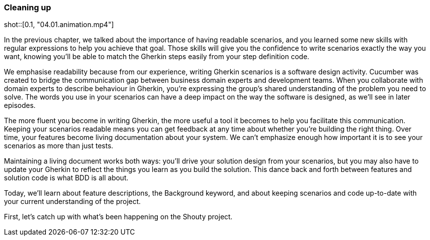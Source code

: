 === Cleaning up

shot::[0.1, "04.01.animation.mp4"]

In the previous chapter, we talked about the importance of having readable scenarios, and you learned some new skills with regular expressions to help you achieve that goal. Those skills will give you the confidence to write scenarios exactly the way you want, knowing you’ll be able to match the Gherkin steps easily from your step definition code.

We emphasise readability because from our experience, writing Gherkin scenarios is a software design activity. Cucumber was created to bridge the communication gap between business domain experts and development teams. When you collaborate with domain experts to describe behaviour in Gherkin, you’re expressing the group’s shared understanding of the problem you need to solve. The words you use in your scenarios can have a deep impact on the way the software is designed, as we’ll see in later episodes.

The more fluent you become in writing Gherkin, the more useful a tool it becomes to help you facilitate this communication. Keeping your scenarios readable means you can get feedback at any time about whether you’re building the right thing. Over time, your features become living documentation about your system. We can’t emphasize enough how important it is to see your scenarios as more than just tests.

Maintaining a living document works both ways: you’ll drive your solution design from your scenarios, but you may also have to update your Gherkin to reflect the things you learn as you build the solution. This dance back and forth between features and solution code is what BDD is all about.

Today, we’ll learn about feature descriptions, the Background keyword, and about keeping scenarios and code up-to-date with your current understanding of the project.

First, let’s catch up with what’s been happening on the Shouty project.
